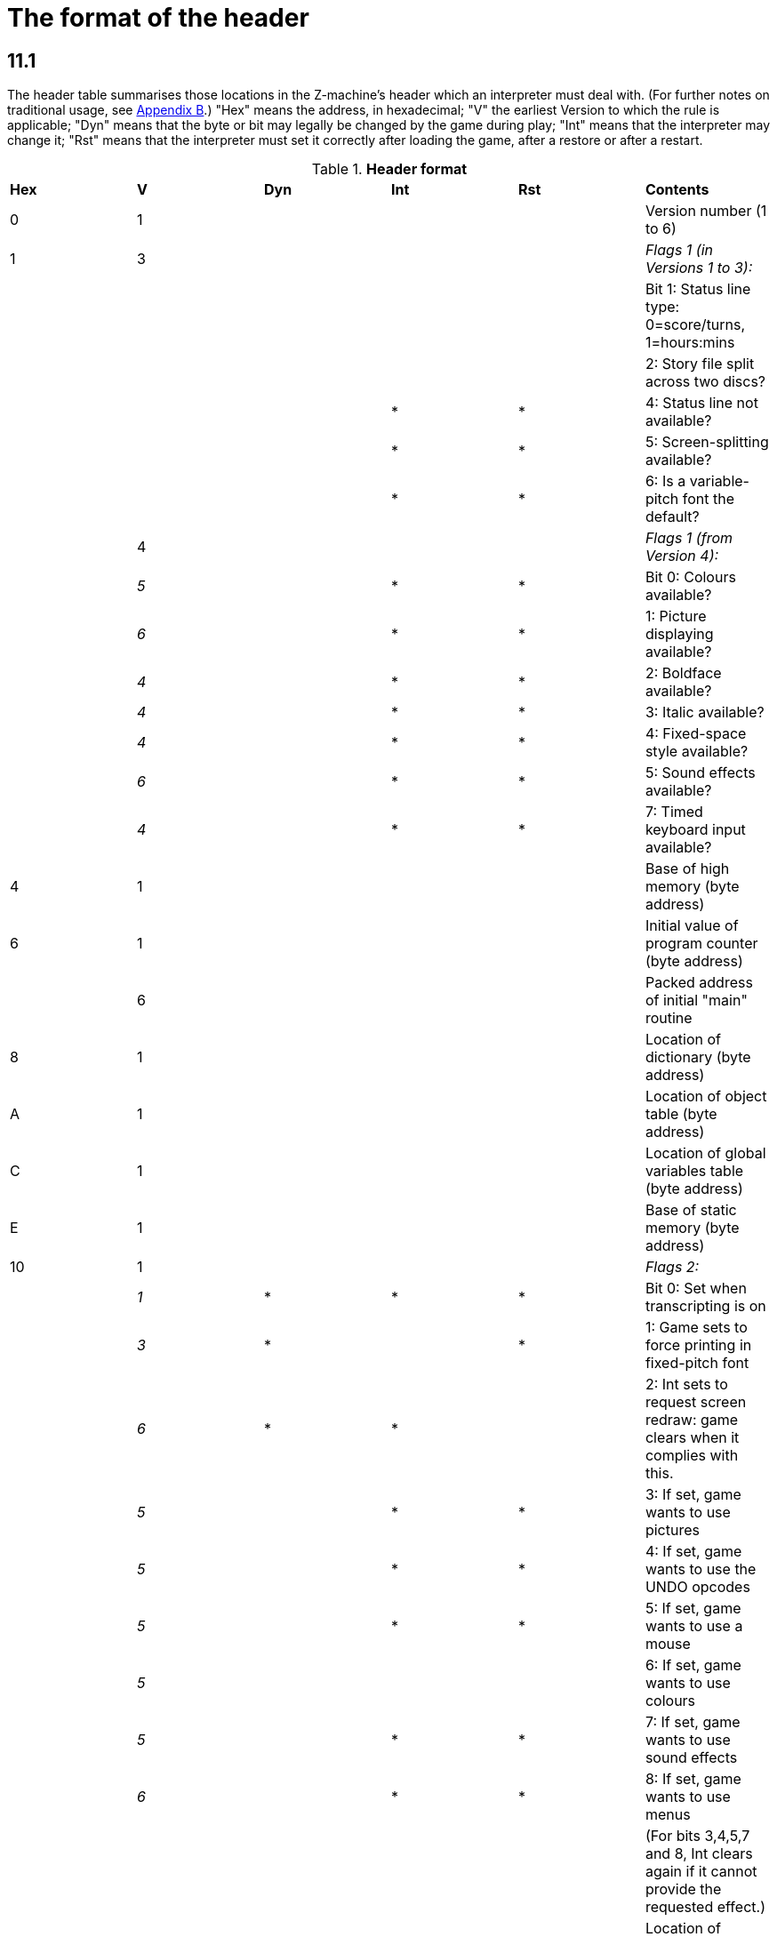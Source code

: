 
= The format of the header

== 11.1

The header table summarises those locations in the Z-machine's header which an interpreter must deal with. (For further notes on traditional usage, see link:appb.html[Appendix B].) "Hex" means the address, in hexadecimal; "V" the earliest Version to which the rule is applicable; "Dyn" means that the byte or bit may legally be changed by the game during play; "Int" means that the interpreter may change it; "Rst" means that the interpreter must set it correctly after loading the game, after a restore or after a restart.

.*Header format*
[cols=",,,,,",]
|===
|*Hex* |*V* |*Dyn* |*Int* |*Rst* |*Contents*
|0 |1 | | | |Version number (1 to 6)
|1 |3 | | | |_Flags 1 (in Versions 1 to 3):_
| | | | | |Bit 1: Status line type: 0=score/turns, 1=hours:mins
| | | | | |2: Story file split across two discs?
| | | |* |* |4: Status line not available?
| | | |* |* |5: Screen-splitting available?
| | | |* |* |6: Is a variable-pitch font the default?
| |4 | | | |_Flags 1 (from Version 4):_
| |_5_ | |* |* |Bit 0: Colours available?
| |_6_ | |* |* |1: Picture displaying available?
| |_4_ | |* |* |2: Boldface available?
| |_4_ | |* |* |3: Italic available?
| |_4_ | |* |* |4: Fixed-space style available?
| |_6_ | |* |* |5: Sound effects available?
| |_4_ | |* |* |7: Timed keyboard input available?
|4 |1 | | | |Base of high memory (byte address)
|6 |1 | | | |Initial value of program counter (byte address)
| |6 | | | |Packed address of initial "main" routine
|8 |1 | | | |Location of dictionary (byte address)
|A |1 | | | |Location of object table (byte address)
|C |1 | | | |Location of global variables table (byte address)
|E |1 | | | |Base of static memory (byte address)
|10 |1 | | | |_Flags 2:_
| |_1_ |* |* |* |Bit 0: Set when transcripting is on
| |_3_ |* | |* |1: Game sets to force printing in fixed-pitch font
| |_6_ |* |* | |2: Int sets to request screen redraw: game clears when it complies with this.
| |_5_ | |* |* |3: If set, game wants to use pictures
| |_5_ | |* |* |4: If set, game wants to use the UNDO opcodes
| |_5_ | |* |* |5: If set, game wants to use a mouse
| |_5_ | | | |6: If set, game wants to use colours
| |_5_ | |* |* |7: If set, game wants to use sound effects
| |_6_ | |* |* |8: If set, game wants to use menus
| | | | | |(For bits 3,4,5,7 and 8, Int clears again if it cannot provide the requested effect.)
|18 |2 | | | |Location of abbreviations table (byte address)
|1A |3+ | | | |Length of file (see note)
|1C |3+ | | | |Checksum of file
|1E |4 | |* |* |Interpreter number
|1F |4 | |* |* |Interpreter version
|*Hex* |*V* |*Dyn* |*Int* |*Rst* |*Contents*
|20 |4 | |* |* |Screen height (lines): 255 means "infinite"
|21 |4 | |* |* |Screen width (characters)
|22 |5 | |* |* |Screen width in units
|24 |5 | |* |* |Screen height in units
|26 |5 | |* |* |Font width in units (defined as width of a '0')
| |6 | |* |* |Font height in units
|27 |5 | |* |* |Font height in units
| |6 | |* |* |Font width in units (defined as width of a '0')
|28 |6 | | | |Routines offset (divided by 8)
|2A |6 | | | |Static strings offset (divided by 8)
|2C |5 | |* |* |Default background colour
|2D |5 | |* |* |Default foreground colour
|2E |5 | | | |Address of terminating characters table (bytes)
|30 |6 | |* | |Total width in pixels of text sent to output stream 3
|32 |1 | |* |* |Standard revision number
|34 |5 | | | |Alphabet table address (bytes), or 0 for default
|36 |5 | | | |Header extension table address (bytes)
|===

Some early Version 3 files do not contain length and checksum data, hence the notation *3+*.

== 11.1.1

It is illegal for a game to alter those fields not marked as "Dyn". An interpreter is therefore free to store values of such fields in its own variables.

== 11.1.2

The state of the transcription bit (bit 0 of Flags 2) can be changed directly by the game to turn transcribing on or off (see *S* 7.3, *S* 7.4). The interpreter must also alter it if stream 2 is turned on or off, to ensure that the bit always reflects the true state of transcribing. Note that the interpreter ensures that its value survives a restart or restore.

== 11.1.3

Infocom used the interpreter numbers:

....
   1   DECSystem-20     5   Atari ST           9   Apple IIc
   2   Apple IIe        6   IBM PC            10   Apple IIgs
   3   Macintosh        7   Commodore 128     11   Tandy Color
   4   Amiga            8   Commodore 64
....

(The DECSystem-20 was Infocom's own in-house mainframe.) An interpreter should choose the interpreter number most suitable for the machine it will run on. In Versions up to 5, the main consideration is that the behaviour of 'Beyond Zork' depends on the interpreter number (in terms of its usage of the character graphics font). In Version 6, the decision is more serious, as existing Infocom story files depend on interpreter number in many ways: moreover, some story files expect to be run only on the interpreters for a particular machine. (There are, for instance, specifically Amiga versions.)

== 11.1.3.1

Interpreter versions are conventionally ASCII codes for upper-case letters in Versions 4 and 5 (note that Infocom's Version 6 interpreters just store numbers here).

Modern games are strongly discouraged from testing the interpreter number or interpreter version header information for any game-changing behaviour. It is rarely meaningful, and a Standard interpreter provides many better ways to query the interpreter for information.

== 11.1.4

****[1.0]* The use of bit 7 in 'Flags 1' to signal whether timed input is available was new in the 1.0 document: see the preface.

== 11.1.5

****[1.0]* If an interpreter obeys Revision *n.m* of this document _perfectly_, as far as anyone knows, then byte *$32* should be written with *n* and byte *$33* with *m*. If it is an earlier (non-standard) interpreter, it should leave these bytes as 0.

== 11.1.6

The file length stored at *$1a* is actually divided by a constant, depending on the Version, to make it fit into a header word. This constant is 2 for Versions 1 to 3, 4 for Versions 4 to 5 or 8 for Versions 6 and later.

== 11.1.7

The header extension table provides potentially unlimited room for further header information. It is a table of word entries, in which the initial word contains the number of words of data to follow.

== 11.1.7.1

If the interpreter needs to read a word which is beyond the length of the extension table, or the extension table doesn't exist at all, then the result is 0.

== 11.1.7.2

If the interpreter needs to write a word which is beyond the length of the extension table, or the extension table doesn't exist at all, then the result is that nothing happens.

== 11.1.7.3

****[1.0][1.1]* Words in the header extension table have been allocated as follows:

.*Header extension format*
[cols=",,,,,",]
|===
|*Word* |*V* |*Dyn* |*Int* |*Rst* |*Contents*
|0 |5 | | | |Number of further words in table
|1 |5 | |* | |X-coordinate of mouse after a click
|2 |5 | |* | |Y-coordinate of mouse after a click
|3 |5 | | | |Unicode translation table address (optional)
|4 |5 | | | |_Flags 3:_
| |_6_ | |* |* |0: If set, game wants to use transparency
|5 |5 | |* |* |True default foreground colour
|6 |5 | |* |* |True default background colour
|===

== 11.1.7.4

****[1.1]* The bits in Flags 3 are set by the game to request use of a feature. If the interpreter cannot provide a feature, it must clear the relevant bit.

== 11.1.7.4.1

****[1.1]* All unused bits in Flags 3 must be cleared by the interpreter.

'''''

== Remarks

In the Infocom period, the larger Version 3 story files would not entirely fit on a single Atari 800 disc (though they would fit on a single Apple II, or a single PC disc). Atari versions were therefore made which were identical to the normal ones except for having Flags 1 bit 2 set, and were divided into the resident part on one disc and the rest on another. (This discovery was announced by Stefan Jokisch on 26 August 1997 and sees the end of one of the very few Z-machine mysteries left when Standard 1.0 was first published.)

See the "Infocom fact sheet" for numbers and letters of the known interpreters shipped by Infocom. Interpreter versions are conventionally the upper case letters in sequence (A, B, C, ...). At present most ports of *Zip* use interpreter number 6, and most of *ITF* use number 2.

The unusual behaviour of 'Beyond Zork' concerns its character graphics: see the remarks to *S* 16.

The Macintosh story file for 'Zork Zero' erroneously does not set the pictures bit (Flags 2, bit 3).

The bit in the header described as "requesting screen redraw" may be set by modern interpreters after, for example, resizing the "screen"; games should ideally redraw the screen if they see this bit set. This will usually mean the game clears the screen contents and rearranges borders, etc, so the bit should not be set except when necessary.

The (Version 6) sound and picture bits in Flags 1 indicate general availability of sound and graphics - ie whether the associated opcodes are available and functional.

The bits in Flags 2 should ideally be set reflecting current availability, rather than general support. In other words, if no Blorb (or other) resources for this story file have been found, or if the Blorb file contains no graphics or no sound, the corresponding bits should be cleared.

Also, it is recommended that interpreters that would prompt for an auxiliary Blorb file should do so immediately on start up if any of the "game wants to use sound/music/graphics" bits are set; this allows the bits to be cleared if no file is forthcoming, before the game starts execution. The game can then take appropriate action.

'''''

link:index.html[Contents] / link:preface.html[Preface] / link:overview.html[Overview]

Section link:sect01.html[1] / link:sect02.html[2] / link:sect03.html[3] / link:sect04.html[4] / link:sect05.html[5] / link:sect06.html[6] / link:sect07.html[7] / link:sect08.html[8] / link:sect09.html[9] / link:sect10.html[10] / link:sect11.html[11] / link:sect12.html[12] / link:sect13.html[13] / link:sect14.html[14] / link:sect15.html[15] / link:sect16.html[16]

Appendix link:appa.html[A] / link:appb.html[B] / link:appc.html[C] / link:appd.html[D] / link:appe.html[E] / link:appf.html[F]

'''''
